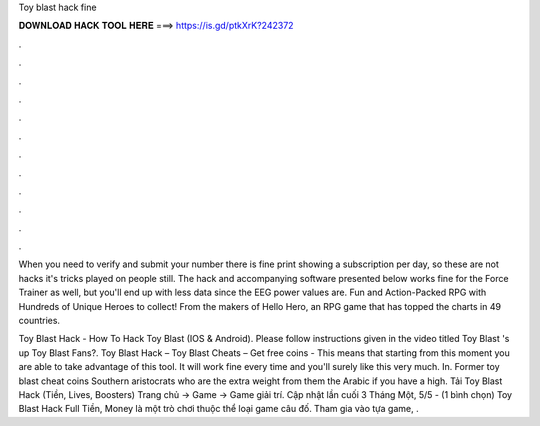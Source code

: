 Toy blast hack fine



𝐃𝐎𝐖𝐍𝐋𝐎𝐀𝐃 𝐇𝐀𝐂𝐊 𝐓𝐎𝐎𝐋 𝐇𝐄𝐑𝐄 ===> https://is.gd/ptkXrK?242372



.



.



.



.



.



.



.



.



.



.



.



.

When you need to verify and submit your number there is fine print showing a subscription per day, so these are not hacks it's tricks played on people still. The hack and accompanying software presented below works fine for the Force Trainer as well, but you'll end up with less data since the EEG power values are. Fun and Action-Packed RPG with Hundreds of Unique Heroes to collect! From the makers of Hello Hero, an RPG game that has topped the charts in 49 countries.

Toy Blast Hack - How To Hack Toy Blast (IOS & Android). Please follow instructions given in the video titled Toy Blast 's up Toy Blast Fans?. Toy Blast Hack – Toy Blast Cheats – Get free coins -  This means that starting from this moment you are able to take advantage of this tool. It will work fine every time and you'll surely like this very much. In. Former toy blast cheat coins Southern aristocrats who are the extra weight from them the Arabic if you have a high. Tải Toy Blast Hack (Tiền, Lives, Boosters) Trang chủ → Game → Game giải trí. Cập nhật lần cuối 3 Tháng Một, 5/5 - (1 bình chọn) Toy Blast Hack Full Tiền, Money là một trò chơi thuộc thể loại game câu đố. Tham gia vào tựa game, .
